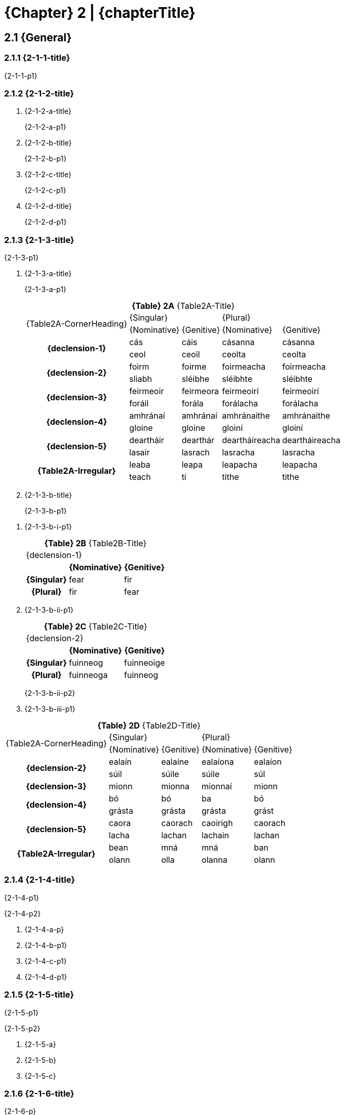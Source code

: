= {Chapter} 2 | {chapterTitle}
:showtitle:
:table-caption!:

== 2.1 {General}

=== 2.1.1 {2-1-1-title}

{2-1-1-p1}

=== 2.1.2 {2-1-2-title}

[list-[lower-alpha]]
. {2-1-2-a-title}
+
{2-1-2-a-p1}

. {2-1-2-b-title}
+
{2-1-2-b-p1}

. {2-1-2-c-title}
+
{2-1-2-c-p1}

. {2-1-2-d-title}
+
{2-1-2-d-p1}

=== 2.1.3 {2-1-3-title}

{2-1-3-p1}

[list-[lower-alpha]]
. {2-1-3-a-title}
+
{2-1-3-a-p1}
// It's just too much of a pain to try to get multi-row headers to work
// If we care enough, we'll just control this in software later.
// For now, just mark headers with classes
+
.*{Table} 2A*  {Table2A-Title}
[.chapter-2]
[%noheader]
[%autowidth]
[cols="2,1,1,1,1"]
|===

.2+a|
[.table-header]
{Table2A-CornerHeading}
2+a|
[.table-header]
{Singular}
2+a|
[.table-header]
{Plural}

a|
[.sub-header]
{Nominative} 
a|
[.sub-header]
{Genitive} 
a|
[.sub-header]
{Nominative} 
a|
[.sub-header]
{Genitive} 

.2+h|
{declension-1}
| cás | cáis | cásanna | cásanna 
| ceol | ceoil | ceolta | ceolta

.2+h|
{declension-2}
| foirm | foirme | foirmeacha | foirmeacha
| sliabh | sléibhe | sléibhte | sléibhte

.2+h|
{declension-3}
| feirmeoir | feirmeora | feirmeoirí | feirmeoirí
| foráil | forála | forálacha | forálacha

.2+h|
{declension-4}
| amhránaí | amhránaí | amhránaithe | amhránaithe
| gloine | gloine | gloiní | gloiní

.2+h|
{declension-5}
| deartháir | dearthár | deartháireacha | deartháireacha
| lasair | lasrach | lasracha | lasracha

.2+h|
{Table2A-Irregular}
| leaba | leapa | leapacha | leapacha
| teach | tí | tithe | tithe

|===

. {2-1-3-b-title}
+
{2-1-3-b-p1}

[list-[lower-roman]]
.. {2-1-3-b-i-p1}
+

.*{Table} 2B*  {Table2B-Title}
[.chapter-2]
[%noheader]
[%autowidth]
[cols="1,1,1"]
|===

3+a|
[.table-header]
{declension-1}

| 
h| {Nominative} h| {Genitive}

h| {Singular} | fear | fir
h| {Plural} | fir | fear

|===

.. {2-1-3-b-ii-p1}
+

.*{Table} 2C*  {Table2C-Title}
[.chapter-2]
[%noheader]
[%autowidth]
[cols="1,1,1"]
|===

3+a|
[.table-header]
{declension-2}

| 
h| {Nominative} h| {Genitive}

h| {Singular} | fuinneog | fuinneoige
h| {Plural} | fuinneoga | fuinneog

|===
+
{2-1-3-b-ii-p2}

.. {2-1-3-b-iii-p1}

.*{Table} 2D*  {Table2D-Title}
[.chapter-2]
[%noheader]
[%autowidth]
[cols="2,1,1,1,1"]
|===

.2+a|
[.table-header]
{Table2A-CornerHeading}
2+a|
[.table-header]
{Singular}
2+a|
[.table-header]
{Plural}

a|
[.sub-header]
{Nominative} 
a|
[.sub-header]
{Genitive} 
a|
[.sub-header]
{Nominative} 
a|
[.sub-header]
{Genitive} 

.2+h|
{declension-2}
| ealaín | ealaíne | ealaíona | ealaíon
| súil | súile | súile | súl

h|
{declension-3}
| mionn | mionna | mionnaí | mionn

.2+h|
{declension-4}
| bó | bó | ba | bó
| grásta | grásta | grásta | grást

.2+h|
{declension-5}
| caora | caorach | caoirigh | caorach
| lacha | lachan | lachain | lachan

.2+h|
{Table2A-Irregular}
| bean | mná | mná | ban
| olann | olla | olanna | olann

|===

=== 2.1.4 {2-1-4-title}

{2-1-4-p1}

{2-1-4-p2}

[list-[lower-alpha]]
. {2-1-4-a-p}
. {2-1-4-b-p1}
. {2-1-4-c-p1}
. {2-1-4-d-p1}

=== 2.1.5 {2-1-5-title}

{2-1-5-p1}

{2-1-5-p2}

[list-[lower-alpha]]
. {2-1-5-a}
. {2-1-5-b}
. {2-1-5-c}

=== 2.1.6 {2-1-6-title}

{2-1-6-p}

=== 2.1.7 {2-1-7-title}

{2-1-7-p1}

[list-[lower-alpha]]
. {2-1-7-a}
. {2-1-7-b}
. {2-1-7-c}
. {2-1-7-d}
. {2-1-7-e}
. {2-1-7-f}

==== **{Note}**
. - {2-1-7-notes-1}
. - {2-1-7-notes-2}
. - {2-1-7-notes-3}

=== 2.1.8 {2-1-8-title}

// Same as section
.*{Table} 2E*  {2-1-8-title}
[.table-stack]
[.chapter-2]
[%autowidth]
[%noheader]
[cols="2a"]
|===

h| {declension-1}

| [cols="3,3,3,3,3"]
!===

h! {Gender} h! {Nominative} {Singular} h!  {Genitive} {Singular} h! {Nominative} {Plural} h!  {Genitive} {Plural}

.2+! {Table2E-row1-cell1} 
.2+! {Table2E-row1-cell2}
.2+! {Table2E-row1-cell3}
! {Table2E-row1-cell4}
! {Table2E-row1-cell5}

2+! {Table2E-row1-cell6}

!===

h| {declension-2}

| [cols="3,3,3,3,3"]
!===

h! {Gender} h! {Nominative} {Singular} h!  {Genitive} {Singular} h! {Nominative} {Plural} h!  {Genitive} {Plural}

.2+! {Table2E-row2-cell1} 
.2+! {Table2E-row2-cell2}
.2+! {Table2E-row2-cell3}
! {Table2E-row2-cell4}
! {Table2E-row2-cell5}

2+! {Table2E-row2-cell6}

!===

h| {declension-3}

| [cols="3,3,3,3,3"]
!===

h! {Gender} h! {Nominative} {Singular} h!  {Genitive} {Singular} h! {Nominative} {Plural} h!  {Genitive} {Plural}

! {Table2E-row3-cell1} 
! {Table2E-row3-cell2}
! {Table2E-row3-cell3}
2+! {Table2E-row3-cell4}

!===

h| {declension-4}

| [cols="3,3,3,3,3"]
!===

h! {Gender} h! {Nominative} {Singular} h!  {Genitive} {Singular}
2+h! {EveryCase} -- {Plural} 

! {Table2E-row4-cell1} 
2+! {Table2E-row4-cell2}
2+! {Table2E-row4-cell3}

!===

h| {declension-5}

| [cols="3,3,3,3,3"]
!===

h! {Gender} h! {Nominative} {Singular} h!  {Genitive} {Singular}
2+h! {EveryCase} -- {Plural} 

! {Table2E-row5-cell1} 
! {Table2E-row5-cell2}
! {Table2E-row5-cell3}
2+! {Table2E-row5-cell4}

!===

|===

*{Note}*: {2-1-8-notes}

'''

== 2.2 {2-2-title}

=== 2.2.1 {2-2-1-title}

{2-2-1-p}

=== 2.2.2 {2-2-2-title}

[list-[lower-alpha]]
a. {2-2-2-a}
b. {2-2-2-b}
c. {2-2-2-c}
d. {2-2-2-d}

=== 2.2.3 {2-2-3-title}

[list-[lower-alpha]]
a. {2-2-3-a}
b. {2-2-3-b-p}
+
[list-[lower-roman]]
.. {2-2-3-b-i}
.. {2-2-3-b-ii}
.. {2-2-3-b-iii}
.. {2-2-3-b-iv}

=== 2.2.4 {2-2-4-title}

{2-2-4-p1}

{2-2-4-p2}

[list-[lower-alpha]]
a. *{2-2-4-a}*
+
.*{Table} 2F*  {Table2F-Title}
[.chapter-2]
[%noheader]
[cols="3,1,1,1"]
|===

.2+a|
[.table-header]
{Table2F-CornerHeading}
2+a|
[.table-header]
{Singular}
a|
[.table-header]
{Plural}

a|
[.sub-header]
{Nominative} 
a|
[.sub-header]
{Genitive} 
a|
[.sub-header]
{EveryCase}

h| {Table2F-rh1}
a| . braon
. fál
. glór
. líon
. pór
. tuar
a| . braoin
. fáil
. glóir
. lín
. póir
. tuair
a| . braonta
. fálta
. glórtha
. líonta
. pórtha
. tuartha

h| {Table2F-rh2}

a| . árthach
. cladach
. {nbsp}
. cúram
. daichead
. margadh
a| . árthaigh
. cladaigh
. {nbsp}
. cúraim
. daichid
. margaidh
a| . árthaí
. cladaí
. (gin. iol. cladach)
. cúraimí
. daichidí
. margaí

h| {Table2F-rh3}
a| . aonach
. dearcadh
. toradh
a| . aonaigh
. dearcaidh
. toraidh
a| . aontaí
. dearcthaí
. torthaí

h| {Table2F-rh4}
a| . cás
. praghas
. saghas
a| . cáis
. praghais
. saghais
a| . cásanna
. praghsanna
. saghsanna

h| {Table2F-rh5}
a| . bóthar
. doras
. uasal
a| . bóthair
. dorais
. uasail
a| . bóithre
. doirse
. uaisle

h| {Table2F-rh6}
a| . cineál
. coinníoll
. tobar
a| . cineáil
. coinníll
. tobair
a| . cineálacha
. coinníollacha
. toibreacha

h| {Table2F-rh7}
a| . claíomh
. muileann
. smaoineamh
a| . claímh
. muilinn
. smaoinimh
a| . claimhte
. muilte
. smaointe

h| {Table2F-rh8}
a| . breitheamh
. briathar
. gníomh
. scaitheamh
a| . breithimh
. briathair
. gnímh
. scaithimh
a| . breithiúna
. briathra
. gníomhartha
. scaití

|===

b. *{2-2-4-b}*
+
.*{Table} 2G*  {Table2G-Title}
[.chapter-2]
[%noheader]
[cols="2,1,1,1,1"]
|===

.2+a|
[.table-header]
{Table2G-CornerHeading}
2+a|
[.table-header]
{Singular}
2+a|
[.table-header]
{Plural}

a|
[.sub-header]
{Nominative} 
a|
[.sub-header]
{Genitive} 
a|
[.sub-header]
{Nominative} 
a|
[.sub-header]
{Genitive} 

h|
{Table2G-rh1}
a| . amhrán
. beithíoch
. foirgneamh
. iasc
a| . amhráin
. beithígh
. foirgnimh
. éisc
a| . amhráin
. beithígh
. foirgnimh
. éisc
a| . amhrán
. beithíoch
. foirgneamh
. iasc

h|
{Table2G-rh2}
a| . bruach
. ceap
. giall
. úll
a| . bruaigh
. cip
. géill
. úill
a| . bruacha
. ceapa
. gialla
. úlla
a| . bruach
. ceap
. giall
. úll

|===
+
c. *{2-2-4-c-title}*
+
{2-2-4-c-p1}

'''

== 2.3 {2-3-title}

=== 2.3.1 {2-3-1-title}

{2-3-1-p}

=== 2.3.2 {2-3-2-title}

[list-[lower-alpha]]
a. {2-3-2-a}
b. {2-3-2-b}
c. {2-3-2-c-p1}
[list-[lower-roman]]
.. {2-3-2-c-i}
.. {2-3-2-c-ii}

=== 2.3.3 {2-3-3-title}

{2-3-3-p1}

[list-[lower-alpha]]
a. {2-3-3-a}
b. {2-3-3-b}

=== 2.3.4 {2-3-4-title}

{2-3-4-p1}

{2-3-4-p2}

[list-[lower-alpha]]
a. *{2-3-4-a-title}*
+
.*{Table} 2H*  {Table2H-Title}
[.chapter-2]
[%noheader]
[cols="3,1,1,1"]
|===

.2+a|
[.table-header]
{Table2H-CornerHeading}
2+a|
[.table-header]
{Singular}
a|
[.table-header]
{Plural}

a|
[.sub-header]
{Nominative} 
a|
[.sub-header]
{Genitive} 
a|
[.sub-header]
{EveryCase}

h| {Table2H-rh1}
a| . dabhach
. roinn
. scian
a| . daibhche
. roinne
. scine
a| . dabhcha
. ranna
. sceana

h| {Table2H-rh2}
a| . áit
. blaosc
. im
a| . áite
. blaoisce
. ime
a| . áiteanna
. blaoscanna
. imeanna

h| {Table2H-rh3}
a| . abairt
. cáipéis
. earráid
a| . abairte
. cáipéise
. earráide
a| . abairtí
. cáipéisí
. earráidí

h| {Table2H-rh4}
a| . bainis
. iall
. iníon
. maidin
a| . bainise
. éille
. iníne
. maidine
a| . bainiseacha
. iallacha
. iníonacha
. maidineacha

h| {Table2H-rh5}
a| . buíon
. grian
. steall
a| . buíne
. gréine
. steille
a| . buíonta
. grianta
. steallta

h| {Table2H-rh6}
a| . aill
. bléin
. linn
a| . aille
. bléine
. linne
a| . aillte
. bléinte
. linnte

h| {Table2H-rh7}
a| . caingean
. coinneal
. foireann
. maighean
a| . caingne
. coinnle
. foirne
. maighne
a| . caingne
. coinnle
. foirne
. maighne

h| {Table2H-rh8}
a| . culaith
. gualainn
. sliabh
. uair
a| . culaithe
. gualainne
. sléibhe
. uaire
a| . cultacha
. guaillí
. sléibhte
. uaireanta

|===

b. *{2-3-4-b-title}*
+
.*{Table} 2I*  {Table2I-Title}
[.chapter-2]
[%noheader]
[cols="2,1,1,1,1"]
|===

.2+a|
[.table-header]
{Table2I-CornerHeading}
2+a|
[.table-header]
{Singular}
2+a|
[.table-header]
{Plural}

a|
[.sub-header]
{Nominative} 
a|
[.sub-header]
{Genitive} 
a|
[.sub-header]
{Nominative} 
a|
[.sub-header]
{Genitive} 

h| {Table2I-rh1}
a| . amharclann
. beach
. dallóg
. gealach
. girseach
. maighdean
a| . amharclainne
. beiche
. dallóige
. gealaí
. girsí
. maighdine
a| . amharclanna
. beacha
. dallóga
. gealacha
. girseacha
. maighdeana
a| . amharclann
. beach
. dallóg
. gealach
. girseach
. maighdean

h| {Table2I-rh2}
a| . cill
. deoir
. ealaín
. rinn
a| . cille
. deoire
. ealaíne
. rinne
a| . cealla
. deora
. ealaíona
. reanna
a| . ceall
. deor
. ealaíon
. reann

h| {Table2I-rh3}
a| . ainimh
. dúil
. glúin
. súil
a| . ainimhe
. dúile
. glúine
. súile
a| . ainimhe
. dúile
. glúine
. súile
a| . aineamh
. dúl
. glún
. sú

|===

'''

== 2.4 {2-4-title}

=== 2.4.1 {2-4-1-title}

[list-[lower-alpha]]
a. {2-4-1-a}
b. {2-4-1-b}

=== 2.4.2 {2-4-2-title}

[list-[lower-alpha]]
a. {2-4-2-a}
b. {2-4-2-b}
c. {2-4-2-c}

=== 2.4.3 {2-4-3-title}

{2-4-3-p1}

{2-4-3-p2}

[list-[lower-alpha]]
a. *Tréaniolraí*
+
.*{Table} 2J*  {Table2J-Title}
[.chapter-2]
[%noheader]
[cols="3,1,1,1"]
|===

.2+a|
[.table-header]
{Table2J-CornerHeading}
2+a|
[.table-header]
{Singular}
a|
[.table-header]
{Plural}

a|
[.sub-header]
{Nominative} 
a|
[.sub-header]
{Genitive} 
a|
[.sub-header]
{EveryCase}

h| {Table2J-rh1}
a| . athnuachan
. bagairt
. báicéir
. beannacht
. dlíodóir
. dochtúir
. eisiúint
. múinteoir
a| . athnuachana
. bagartha
. báicéara
. beannachta
. dlíodóra
. dochtúra
. eisiúna
. múinteora
a| . athnuachaintí
. bagairtí
. báicéirí
. beannachtaí
. dlíodóirí
. dochtúirí
. eisiúintí
. múinteoirí

h| {Table2J-rh2}
a| . droim
. rang
. troid
a| . droma
. ranga
. troda
a| . dromanna
. ranganna
. troideanna

h| {Table2J-rh3}
a| . feadhain
. gamhain
. slios
a| . feadhna
. gamhna
. sleasa
a| . feadhna
. gamhna
. sleasa

h| {Table2J-rh4}
a| . admháil
. barúil
. fíniúin
. onóir
a| . admhála
. barúla
. fíniúna
. onóra
a| . admhálacha
. barúlacha
. fíniúnacha
. onóracha

h| {Table2J-rh5}
a| . cion (sa bhrí coir)
. feoil
. gleann
a| . ciona
. feola
. gleanna
a| . cionta
. feolta
. gleannta

h| {Table2J-rh6}
a| . cluain
. móin
. táin
a| . cluana
. móna
. tána
a| . cluainte
. móinte
. táinte

h| {Table2J-rh7}
a| . anacair
. buachaill
. conradh
. maitheas
. roth
a| . anacra
. buachalla
. conartha
. maitheasa
. rotha
a| . anacraí
. buachaillí
. conarthaí
. maitheasaí
. rothaí

|===

b. *{2-4-3-b-title}*
+
.*{Table} 2K*  {Table2K-Title}
[.chapter-2]
[%noheader]
[cols="2,1,1,1,1"]
|===

.2+a|
[.table-header]
{Table2K-CornerHeading}
2+a|
[.table-header]
{Singular}
2+a|
[.table-header]
{Plural}

a|
[.sub-header]
{Nominative} 
a|
[.sub-header]
{Genitive} 
a|
[.sub-header]
{Nominative} 
a|
[.sub-header]
{Genitive} 

h| {Table2K-Col1Text}
a| . béas
. dreas
. mionn
. tréad
. treas
a| . béasa
. dreasa
. mionna
. tréada
. treasa
a| . béasa
. dreasa
. mionnaí
. tréada
. treasa
a| . béas
. dreas
. mionn
. tréad
. treas

|===

'''

== 2.5 {2-5-title}

=== 2.5.1 {2-5-1-Title}
[list-[lower-alpha]]
a. {2-5-1-a}
b. {2-5-1-b}
c. {2-5-1-c}

=== 2.5.2 {2-5-2-Title}
[list-[lower-alpha]]
a. {2-5-2-a}
b. {2-5-2-b}
c. {2-5-2-c}

=== 2.5.3 {2-5-3-Title}
{2-5-3-p1}

{2-5-3-p2}

[list-[lower-alpha]]
a. *{2-5-3-a-title}*
+
.*{Table} 2L*  {Table2L-Title}
[.chapter-2]
[%noheader]
[cols="4,1,1"]
|===

.2+a|
[.table-header]
{Table2L-CornerHeading}
a|
[.table-header]
{Singular}
a|
[.table-header]
{Plural}

a|
[.sub-header]
{EveryCase}
a|
[.sub-header]
{EveryCase}

h| {Table2L-rh1}
a| . altra
. báidín
. fáinne
a| . altraí
. báidíní
. fáinní

h| {Table2L-rh2}
a| . baile
. sloinne
. tine
a| . bailte
. sloinnte
. tinte

h| {Table2L-rh3}
a| . ainmhí
. draoi
. giúiré
. rí
a| . ainmhithe
. draoithe
. giúiréithe
. ríthe

h| {Table2L-rh4}
a| . bogha
. ceo
. cnó
. cú
. grua
. íomhá
. lao
. meá
. nia
a| . boghanna
. ceonna
. cnónna
. cúnna
. gruanna
. íomhánna
. laonna
. meánna
. nianna

h| {Table2L-rh5}
a| . bus
. seic
. téacs
a| . busanna
. seiceanna
. téacsanna

h| {Table2L-rh6}
a| . comhrá
. cró
. crú
. rá
. slua
a| . comhráite
. cróite
. crúite
. ráite
. sluaite

h| {Table2L-rh7}
a| . achainí
. airí
. aithne
. aturnae
. bó
. cine
. claí
. duine
. gabha
. gnó
. oíche
. slí
. teanga
a| . achainíocha
. airíonna
. aitheanta
. aturnaetha
. ba (gin. iol. bó)
. ciníocha
. claíocha
. daoine
. gaibhne
. gnóthaí
. oícheanta
. slite
. teangacha

|===
+ 
**{Note}**: {2-5-3-Note}

'''

== 2.6 {2-6-title}

=== 2.6.1 {2-6-1-title}
[list-[lower-alpha]]
a. {2-6-1-a}
b. {2-6-1-b}

=== 2.6.2 {2-6-2-title}
{2-6-2-p1}

{2-6-2-p2}

[list-[lower-alpha]]
a. *{2-6-2-a-title}*
+
.*{Table} 2M*  {Table2M-Title}
[.chapter-2]
[%noheader]
[cols="2,1,1,1"]
|===

.2+a|
[.table-header]
{Table2M-CornerHeading}
2+a|
[.table-header]
{Singular}
a|
[.table-header]
{Plural}

a|
[.sub-header]
{Nominative} 
a|
[.sub-header]
{Genitive} 
a|
[.sub-header]
{EveryCase}

h| {Table2M-rh1}
a| . cathair
. draein
. litir
. riail
. traein
. treoir
. triail
. uimhir
a| . cathrach
. draenach
. litreach
. rialach
. traenach
. treorach
. trialach
. uimhreach
a| . cathracha
. draenacha
. litreacha
. rialacha
. traenacha
. treoracha
. trialacha
. uimhreacha

h| {Table2M-rh2}
a| . abhainn
. máthair
. teorainn
a| . abhann
. máthar
. teorann
a| . aibhneacha
. máithreacha
. teorainneacha

h| {Table2M-rh3}
a| . ceathrú
. comharsa + 
 {nbsp}
. ionga
. leite
. monarcha
. pearsa +
 {nbsp}
a| . ceathrún
. comharsan + 
 {nbsp}
. iongan
. leitean
. monarchan
. pearsan +
 {nbsp}
a| . ceathrúna
. comharsana +
 ({Table2M-genPlNote} comharsan)
. ingne
. --
. monarchana
. pearsana +
 ({Table2M-genPlNote} pearsan)

h| {Table2M-rh4}
a| . fiche +
 ({Table2M-datSgNote} fichid)
. tríocha
. ceathracha
. caoga
. seasca
. seachtó
. ochtó
. nócha
a| . fichead +
 {nbsp}
. tríochad
. ceathrachad
. caogad
. seascad
. seachtód
. ochtód
. nóchad
a| . fichidí +
 {nbsp}
. tríochaidí
. ceathrachaidí
. caogaidí
. seascaidí
. seachtóidí
. ochtóidí
. nóchaidí

h| {Table2M-rh5}
a| . bráid
. cara
. caora + 
 {nbsp}
. Éire + 
 ({Table2M-datSgNote} Éirinn)
. namhaid
. Nollaig
a| . brád
. carad
. caorach + 
 {nbsp}
. Éireann + 
 {nbsp}
. namhad
. Nollag
a| . bráide
. cairde
. caoirigh + 
 ({Table2M-genPlNote} caorach)
. --{nbsp} +
 {nbsp}
. naimhde
. Nollaigí

|===

== 2.7 {2-7-title}
{2-7-p}

.*{Table} 2N*  {Table2N-Title}
[.chapter-2]
[%noheader]
[cols="3,3,3"]
|===

2+a|
[.table-header]
{Singular}
a|
[.table-header]
{Plural}

a|
[.sub-header]
{Nominative} 
a|
[.sub-header]
{Genitive} 
a|
[.sub-header]
{EveryCase}

a| . bean
. deirfiúr
. deoch
. dia
. lá
. leaba
. mí
. olann
. talamh ({Table2N-masc}) + 
 {nbsp}
. talún
. teach
a| . mná
. deirféar
. dí
. dé
. lae
. leapa
. míosa
. olla
. talaimh ({Table2N-masc})
. talún ({Table2N-fem})
. tí
a| . mná ({Table2N-genPlNote} ban)
. deirfiúracha
. deochanna
. déithe
. laethanta
. leapacha
. míonna
. olanna ({Table2N-genPlNote} olann)
. tailte + 
 {nbsp}
. tithe

|===

**{Note}**: {2-7-Note}
